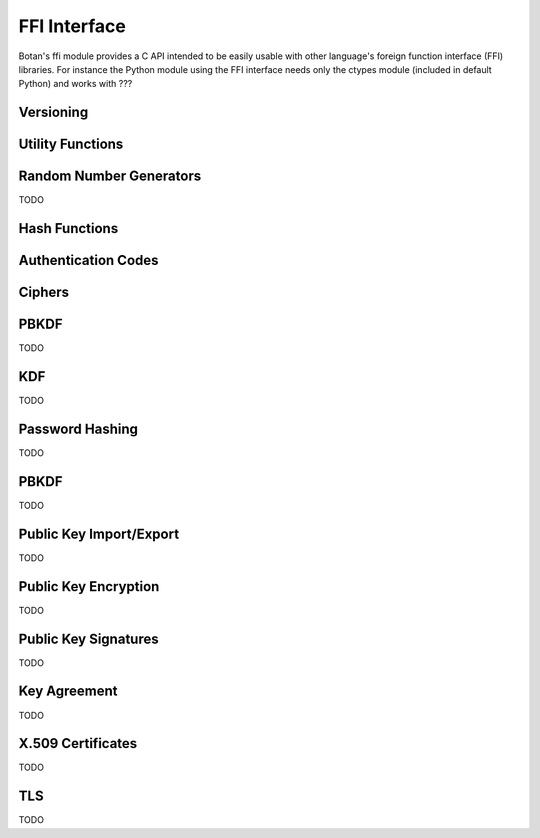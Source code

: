 
FFI Interface
========================================

.. versionadded:: 1.11.14

Botan's ffi module provides a C API intended to be easily usable with
other language's foreign function interface (FFI) libraries. For
instance the Python module using the FFI interface needs only the
ctypes module (included in default Python) and works with ???

Versioning
----------------------------------------

.. cpp:function:: uint32_t botan_ffi_api_version()

   Returns the version of the currently supported FFI API.  This is
   expressed in the form YYYYMMDD of the release date of this version
   of the API.

.. cpp:function int botan_ffi_supports_api(uint32_t version)

   Returns 0 iff the FFI version specified is supported by this
   library. Otherwise returns -1. The expression
   botan_ffi_supports_api(botan_ffi_api_version()) will always
   evaluate to 0. A particular version of the library may also support
   other (older) versions of the FFI API.

.. cpp:function:: const char* botan_version_string()

    Returns a free-from version string, e.g., 2.0.0

.. cpp:function:: uint32_t botan_version_major()

    Returns the major version of the library

.. cpp:function:: uint32_t botan_version_minor()

    Returns the minor version of the library

.. cpp:function:: uint32_t botan_version_patch()

    Returns the patch version of the library

.. cpp:function:: uint32_t botan_version_datestamp()

    Returns the date this version was released as an integer, or 0
    if an unreleased version

Utility Functions
----------------------------------------

.. cpp:function:: int botan_same_mem(const uint8_t* x, const uint8_t* y, size_t len)

   Returns 0 if x[0..len] == y[0..len], or otherwise -1

.. cpp:function:: int botan_hex_encode(const uint8_t* x, size_t len, char* out, uint32_t flags)

   Performs hex encoding of binary data in *x* of size *len* bytes.
   The output buffer *out* must be of at least *x*2* bytes in size.
   If *flags* contains ``BOTAN_FFI_HEX_LOWER_CASE``, hex encoding
   will only contain lower-case letters, upper-case letters otherwise.
   Returns 0 on success, 1 otherwise.

Random Number Generators
----------------------------------------

TODO

Hash Functions
----------------------------------------

.. cpp:type:: opaque* botan_hash_t

    An opaque data type for a hash. Don't mess with it.

.. cpp:function:: botan_hash_t botan_hash_init(const char* hash, uint32_t flags)

    Creates a hash of the given name. Returns null on failure. Flags should
    always be zero in this version of the API.

.. cpp:function:: int botan_hash_destroy(botan_hash_t hash)

    Destroy the object created by botan_hash_init

.. cpp:function:: int botan_hash_clear(botan_hash_t hash)

    Reset the state of this object back to clean, as if no input has
    been supplied

.. cpp:function:: size_t botan_hash_output_length(botan_hash_t hash)

     Return the output length of the hash

.. cpp:function:: int botan_hash_update(botan_hash_t hash, const uint8_t* input, size_t len)

    Add input to the hash computation

.. cpp:function:: int botan_hash_final(botan_hash_t hash, uint8_t out[])

    Finalize the hash and place the output in out. Exactly
    botan_hash_output_length() bytes will be written.

Authentication Codes
----------------------------------------
.. cpp:type:: opaque* botan_mac_t

    An opaque data type for a MAC. Don't mess with it, but do remember
    to set a random key first.

.. cpp:function:: botan_mac_t botan_mac_init(const char* mac, uint32_t flags)

.. cpp:function:: int botan_mac_destroy(botan_mac_t mac)

.. cpp:function:: int botan_mac_clear(botan_mac_t hash)

.. cpp:function:: int botan_mac_set_key(botan_mac_t mac, const uint8_t* key, size_t key_len)

.. cpp:function:: int botan_mac_update(botan_mac_t mac, uint8_t buf[], size_t len)

.. cpp:function:: int botan_mac_final(botan_mac_t mac, uint8_t out[], size_t* out_len)

.. cpp:function:: size_t botan_mac_output_length(botan_mac_t mac)

Ciphers
----------------------------------------

.. cpp:type:: opaque* botan_cipher_t

    An opaque data type for a MAC. Don't mess with it, but do remember
    to set a random key first. And please use an AEAD.

.. cpp:function:: botan_cipher_t botan_cipher_init(const char* cipher_name, uint32_t flags)

    Create a cipher object from a name such as "AES-256/GCM" or "Serpent/OCB".

    Flags is a bitfield
    The low bit of flags specifies if encrypt or decrypt

.. cpp:function:: int botan_cipher_destroy(botan_cipher_t cipher)

.. cpp:function:: int botan_cipher_clear(botan_cipher_t hash)

.. cpp:function:: int botan_cipher_set_key(botan_cipher_t cipher, \
                  const uint8_t* key, size_t key_len)

.. cpp:function:: int botan_cipher_set_associated_data(botan_cipher_t cipher, \
                                               const uint8_t* ad, size_t ad_len)

.. cpp:function:: int botan_cipher_start(botan_cipher_t cipher, \
                                 const uint8_t* nonce, size_t nonce_len)

.. cpp:function:: int botan_cipher_is_authenticated(botan_cipher_t cipher)

.. cpp:function:: size_t botan_cipher_tag_size(botan_cipher_t cipher)

.. cpp:function:: int botan_cipher_valid_nonce_length(botan_cipher_t cipher, size_t nl)

.. cpp:function:: size_t botan_cipher_default_nonce_length(botan_cipher_t cipher)

PBKDF
----------------------------------------

TODO

KDF
----------------------------------------

TODO

Password Hashing
----------------------------------------

TODO

PBKDF
----------------------------------------

TODO

Public Key Import/Export
----------------------------------------

TODO

Public Key Encryption
----------------------------------------

TODO

Public Key Signatures
----------------------------------------

TODO

Key Agreement
----------------------------------------

TODO

X.509 Certificates
----------------------------------------

TODO

TLS
----------------------------------------

TODO